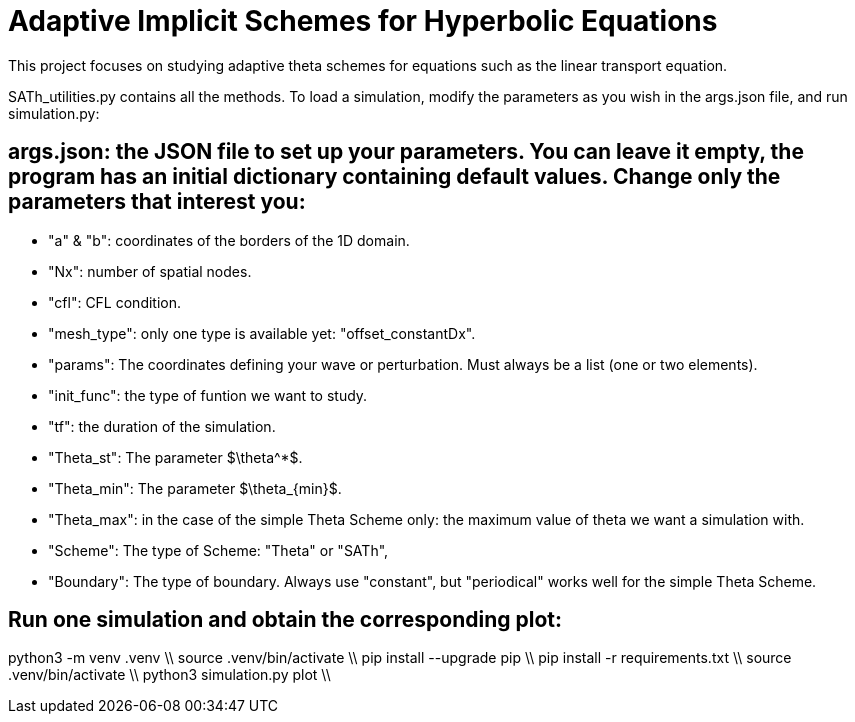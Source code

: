 # Adaptive Implicit Schemes for Hyperbolic Equations

This project focuses on studying adaptive theta schemes for equations such as the linear transport equation.

SATh_utilities.py contains all the methods.
To load a simulation, modify the parameters as you wish in the args.json file, and run simulation.py:

## args.json: the JSON file to set up your parameters. You can leave it empty, the program has an initial dictionary containing default values. Change only the parameters that interest you:
  - "a" & "b": coordinates of the borders of the 1D domain.
  - "Nx": number of spatial nodes.
  - "cfl": CFL condition.
  - "mesh_type": only one type is available yet: "offset_constantDx".
  - "params": The coordinates defining your wave or perturbation. Must always be a list (one or two elements).
  - "init_func": the type of funtion we want to study.
  - "tf": the duration of the simulation.
  - "Theta_st": The parameter $\theta^*$.
  - "Theta_min": The parameter $\theta_{min}$.
  - "Theta_max": in the case of the simple Theta Scheme only: the maximum value of theta we want a simulation with.
  - "Scheme": The type of Scheme: "Theta" or "SATh",
  - "Boundary": The type of boundary. Always use "constant", but "periodical" works well for the simple Theta Scheme.

## Run one simulation and obtain the corresponding plot:
python3 -m venv .venv \\
source .venv/bin/activate \\
pip install --upgrade pip \\
pip install -r requirements.txt \\
source .venv/bin/activate \\
python3 simulation.py plot \\
